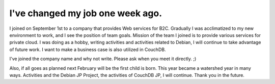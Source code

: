 I've changed my job one week ago.
=================================

I joined on September 1st to a company that provides Web services for B2C. Gradually I was acclimatized to my new environment to work, and I see the position of team goals. Mission of the team I joined is to provide various services for private cloud. I was doing as a hobby, writing activities and activities related to Debian, I will continue to take advantage of future work. I want to make a business case is also utilized in CouchDB.



I've joined the company name and why not write. Please ask when you meet it directly. ;)



Also, if all goes as planned next February will be the first child is born. This year became a watershed year in many ways. Activities and the Debian JP Project, the activities of CouchDB JP, I will continue. Thank you in the future.






.. author:: default
.. categories:: life
.. tags::
.. comments::
